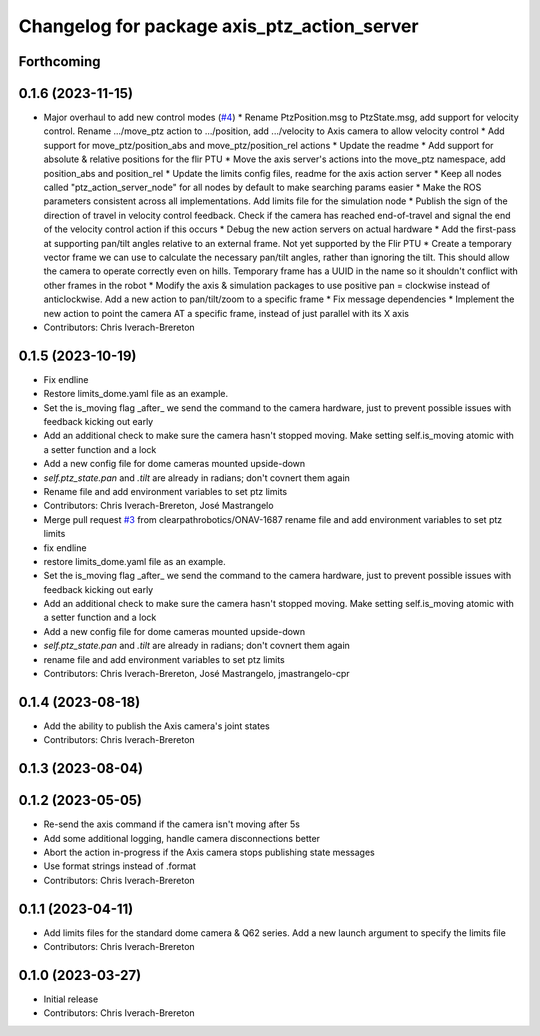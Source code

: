 ^^^^^^^^^^^^^^^^^^^^^^^^^^^^^^^^^^^^^^^^^^^^
Changelog for package axis_ptz_action_server
^^^^^^^^^^^^^^^^^^^^^^^^^^^^^^^^^^^^^^^^^^^^

Forthcoming
-----------

0.1.6 (2023-11-15)
------------------
* Major overhaul to add new control modes (`#4 <https://github.com/clearpathrobotics/ptz_action_server/issues/4>`_)
  * Rename PtzPosition.msg to PtzState.msg, add support for velocity control. Rename .../move_ptz action to .../position, add .../velocity to Axis camera to allow velocity control
  * Add support for move_ptz/position_abs and move_ptz/position_rel actions
  * Update the readme
  * Add support for absolute & relative positions for the flir PTU
  * Move the axis server's actions into the move_ptz namespace, add position_abs and position_rel
  * Update the limits config files, readme for the axis action server
  * Keep all nodes called "ptz_action_server_node" for all nodes by default to make searching params easier
  * Make the ROS parameters consistent across all implementations. Add limits file for the simulation node
  * Publish the sign of the direction of travel in velocity control feedback. Check if the camera has reached end-of-travel and signal the end of the velocity control action if this occurs
  * Debug the new action servers on actual hardware
  * Add the first-pass at supporting pan/tilt angles relative to an external frame. Not yet supported by the Flir PTU
  * Create a temporary vector frame we can use to calculate the necessary pan/tilt angles, rather than ignoring the tilt. This should allow the camera to operate correctly even on hills. Temporary frame has a UUID in the name so it shouldn't conflict with other frames in the robot
  * Modify the axis & simulation packages to use positive pan = clockwise instead of anticlockwise. Add a new action to pan/tilt/zoom to a specific frame
  * Fix message dependencies
  * Implement the new action to point the camera AT a specific frame, instead of just parallel with its X axis
* Contributors: Chris Iverach-Brereton

0.1.5 (2023-10-19)
------------------
* Fix endline
* Restore limits_dome.yaml file as an example.
* Set the is_moving flag _after\_ we send the command to the camera hardware, just to prevent possible issues with feedback kicking out early
* Add an additional check to make sure the camera hasn't stopped moving. Make setting self.is_moving atomic with a setter function and a lock
* Add a new config file for dome cameras mounted upside-down
* `self.ptz_state.pan` and `.tilt` are already in radians; don't covnert them again
* Rename file and add environment variables to set ptz limits
* Contributors: Chris Iverach-Brereton, José Mastrangelo

* Merge pull request `#3 <https://github.com/clearpathrobotics/ptz_action_server/issues/3>`_ from clearpathrobotics/ONAV-1687
  rename file and add environment variables to set ptz limits
* fix endline
* restore limits_dome.yaml file as an example.
* Set the is_moving flag _after\_ we send the command to the camera hardware, just to prevent possible issues with feedback kicking out early
* Add an additional check to make sure the camera hasn't stopped moving. Make setting self.is_moving atomic with a setter function and a lock
* Add a new config file for dome cameras mounted upside-down
* `self.ptz_state.pan` and `.tilt` are already in radians; don't covnert them again
* rename file and add environment variables to set ptz limits
* Contributors: Chris Iverach-Brereton, José Mastrangelo, jmastrangelo-cpr

0.1.4 (2023-08-18)
------------------
* Add the ability to publish the Axis camera's joint states
* Contributors: Chris Iverach-Brereton

0.1.3 (2023-08-04)
------------------

0.1.2 (2023-05-05)
------------------
* Re-send the axis command if the camera isn't moving after 5s
* Add some additional logging, handle camera disconnections better
* Abort the action in-progress if the Axis camera stops publishing state messages
* Use format strings instead of .format
* Contributors: Chris Iverach-Brereton

0.1.1 (2023-04-11)
------------------
* Add limits files for the standard dome camera & Q62 series. Add a new launch argument to specify the limits file
* Contributors: Chris Iverach-Brereton

0.1.0 (2023-03-27)
------------------
* Initial release
* Contributors: Chris Iverach-Brereton
